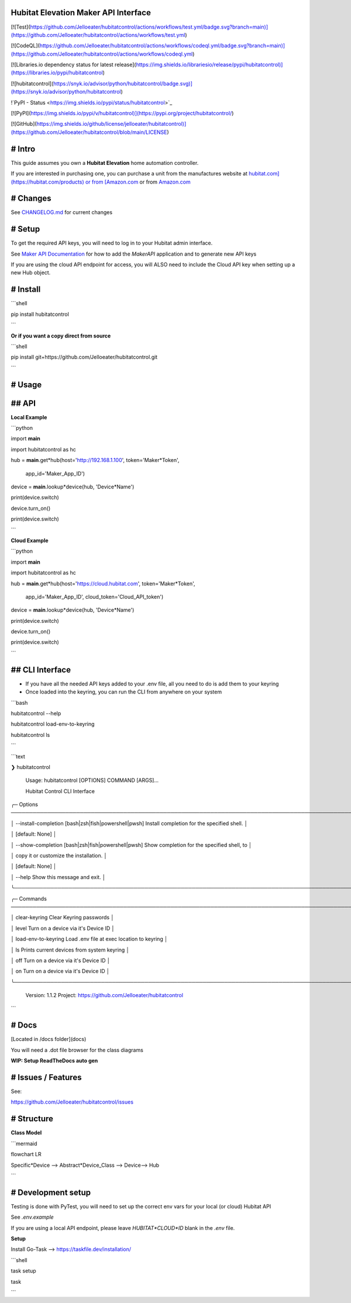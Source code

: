 Hubitat Elevation Maker API Interface
=====================================

[![Test](https://github.com/Jelloeater/hubitatcontrol/actions/workflows/test.yml/badge.svg?branch=main)](https://github.com/Jelloeater/hubitatcontrol/actions/workflows/test.yml)

[![CodeQL](https://github.com/Jelloeater/hubitatcontrol/actions/workflows/codeql.yml/badge.svg?branch=main)](https://github.com/Jelloeater/hubitatcontrol/actions/workflows/codeql.yml)

[![Libraries.io dependency status for latest release](https://img.shields.io/librariesio/release/pypi/hubitatcontrol)](https://libraries.io/pypi/hubitatcontrol)

[![hubitatcontrol](https://snyk.io/advisor/python/hubitatcontrol/badge.svg)](https://snyk.io/advisor/python/hubitatcontrol)

!`PyPI - Status <https://img.shields.io/pypi/status/hubitatcontrol>`_

[![PyPI](https://img.shields.io/pypi/v/hubitatcontrol)](https://pypi.org/project/hubitatcontrol/)

[![GitHub](https://img.shields.io/github/license/jelloeater/hubitatcontrol)](https://github.com/Jelloeater/hubitatcontrol/blob/main/LICENSE)

# Intro
=======

This guide assumes you own a **Hubitat Elevation** home automation controller.

If you are interested in purchasing one, you can purchase a unit from the manufactures website at `hubitat.com](https://hubitat.com/products) or from [Amazon.com <https://www.amazon.com/Hubitat-Elevation-Home-Automation-Hub/dp/B07D19VVTX/>`_ or from `Amazon.com <https://www.amazon.com/Hubitat-Elevation-Home-Automation-Hub/dp/B07D19VVTX/>`_

# Changes
=========

See `CHANGELOG.md <CHANGELOG.md>`_ for current changes

# Setup
=======

To get the required API keys, you will need to log in to your Hubitat admin interface.

See `Maker API Documentation <https://docs2.hubitat.com/en/apps/maker-api>`_ for how to add the `MakerAPI` application and to generate new API keys

If you are using the cloud API endpoint for access, you will ALSO need to include the Cloud API key when setting up a new Hub object.

# Install
=========

```shell

pip install hubitatcontrol

```

**Or if you want a copy direct from source**

```shell

pip install git+https://github.com/Jelloeater/hubitatcontrol.git

```

# Usage
=======

## API
======

**Local Example**

```python

import **main**

import hubitatcontrol as hc

hub = **main**.get*hub(host='http://192.168.1.100', token='Maker*Token',

					   app\_id='Maker\_App\_ID')

device = **main**.lookup*device(hub, 'Device*Name')

print(device.switch)

device.turn_on()

print(device.switch)

```

**Cloud Example**

```python

import **main**

import hubitatcontrol as hc

hub = **main**.get*hub(host='https://cloud.hubitat.com', token='Maker*Token',

					   app\_id='Maker\_App\_ID', cloud\_token='Cloud\_API\_token')

device = **main**.lookup*device(hub, 'Device*Name')

print(device.switch)

device.turn_on()

print(device.switch)

```

## CLI Interface
================
- If you have all the needed API keys added to your .env file, all you need to do is add them to your keyring
- Once loaded into the keyring, you can run the CLI from anywhere on your system

```bash

hubitatcontrol --help

hubitatcontrol load-env-to-keyring

hubitatcontrol ls

```

```text

❯ hubitatcontrol

 Usage: hubitatcontrol [OPTIONS] COMMAND [ARGS]...

 Hubitat Control CLI Interface

╭─ Options ────────────────────────────────────────────────────────────────────────────────────────────────╮

│ --install-completion        [bash|zsh|fish|powershell|pwsh]  Install completion for the specified shell. │

│                                                              [default: None]                             │

│ --show-completion           [bash|zsh|fish|powershell|pwsh]  Show completion for the specified shell, to │

│                                                              copy it or customize the installation.      │

│                                                              [default: None]                             │

│ --help                                                       Show this message and exit.                 │

╰──────────────────────────────────────────────────────────────────────────────────────────────────────────╯

╭─ Commands ───────────────────────────────────────────────────────────────────────────────────────────────╮

│ clear-keyring                      Clear Keyring passwords                                               │

│ level                              Turn on a device via it's Device ID                                   │

│ load-env-to-keyring                Load .env file at exec location to keyring                            │

│ ls                                 Prints current devices from system keyring                            │

│ off                                Turn on a device via it's Device ID                                   │

│ on                                 Turn on a device via it's Device ID                                   │

╰──────────────────────────────────────────────────────────────────────────────────────────────────────────╯

 Version: 1.1.2   Project: https://github.com/Jelloeater/hubitatcontrol
```

# Docs
======

[Located in /docs folder](docs)

You will need a .dot file browser for the class diagrams

**WIP: Setup ReadTheDocs auto gen**

# Issues / Features
===================

See:

https://github.com/Jelloeater/hubitatcontrol/issues

# Structure
===========

**Class Model**

```mermaid

flowchart LR

Specific*Device --> Abstract*Device_Class --> Device--> Hub

```

# Development setup
===================

Testing is done with PyTest, you will need to set up the correct env vars for your local (or cloud) Hubitat API

See `.env.example`

If you are using a local API endpoint, please leave `HUBITAT*CLOUD*ID` blank in the `.env` file.

**Setup**

Install Go-Task --> https://taskfile.dev/installation/

```shell

task setup

task

```

